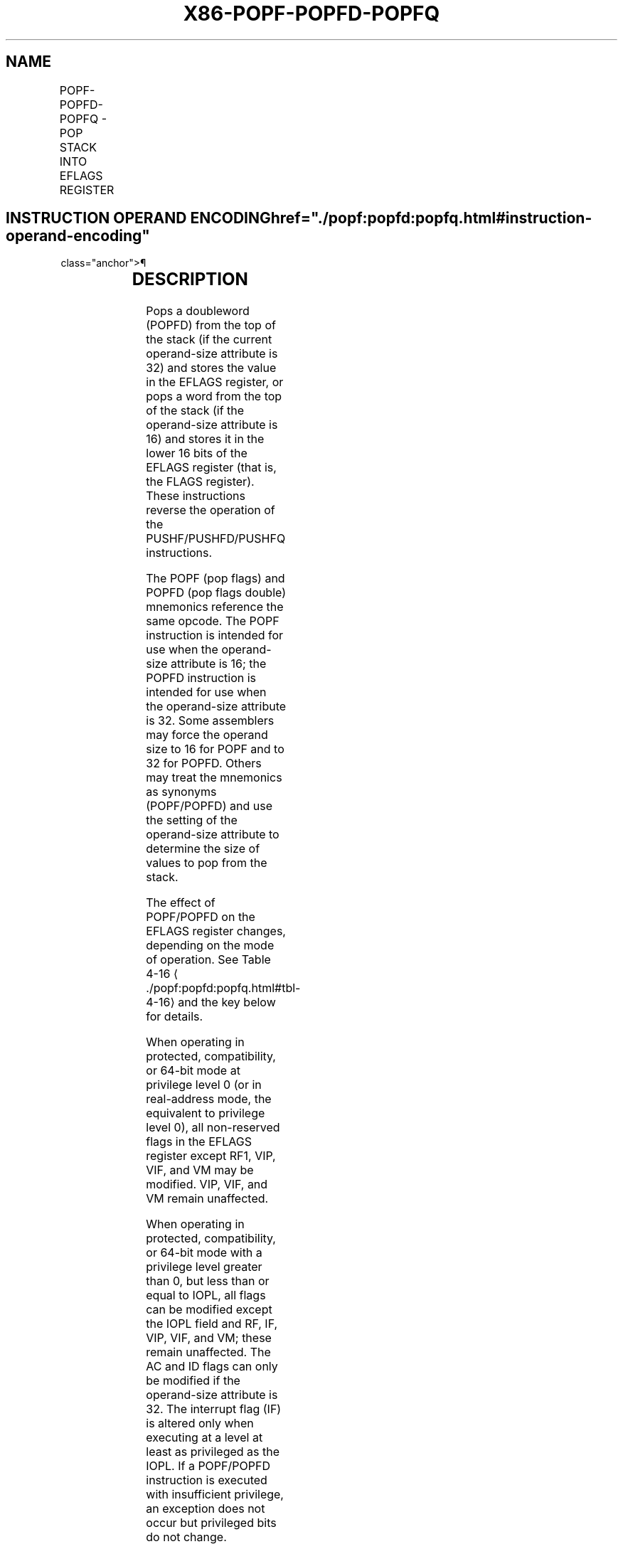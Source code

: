 '\" t
.nh
.TH "X86-POPF-POPFD-POPFQ" "7" "December 2023" "Intel" "Intel x86-64 ISA Manual"
.SH NAME
POPF-POPFD-POPFQ - POP STACK INTO EFLAGS REGISTER
.TS
allbox;
l l l l l l 
l l l l l l .
\fBOpcode\fP	\fBInstruction\fP	\fBOp/En\fP	\fB64-Bit Mode\fP	\fBCompat/Leg Mode\fP	\fBDescription\fP
9D	POPF	ZO	Valid	Valid	T{
Pop top of stack into lower 16 bits of EFLAGS.
T}
9D	POPFD	ZO	N.E.	Valid	Pop top of stack into EFLAGS.
9D	POPFQ	ZO	Valid	N.E.	T{
Pop top of stack and zero-extend into RFLAGS.
T}
.TE

.SH INSTRUCTION OPERAND ENCODING  href="./popf:popfd:popfq.html#instruction-operand-encoding"
class="anchor">¶

.TS
allbox;
l l l l l 
l l l l l .
\fBOp/En\fP	\fBOperand 1\fP	\fBOperand 2\fP	\fBOperand 3\fP	\fBOperand 4\fP
ZO	N/A	N/A	N/A	N/A
.TE

.SH DESCRIPTION
Pops a doubleword (POPFD) from the top of the stack (if the current
operand-size attribute is 32) and stores the value in the EFLAGS
register, or pops a word from the top of the stack (if the operand-size
attribute is 16) and stores it in the lower 16 bits of the EFLAGS
register (that is, the FLAGS register). These instructions reverse the
operation of the PUSHF/PUSHFD/PUSHFQ instructions.

.PP
The POPF (pop flags) and POPFD (pop flags double) mnemonics reference
the same opcode. The POPF instruction is intended for use when the
operand-size attribute is 16; the POPFD instruction is intended for use
when the operand-size attribute is 32. Some assemblers may force the
operand size to 16 for POPF and to 32 for POPFD. Others may treat the
mnemonics as synonyms (POPF/POPFD) and use the setting of the
operand-size attribute to determine the size of values to pop from the
stack.

.PP
The effect of POPF/POPFD on the EFLAGS register changes, depending on
the mode of operation. See Table
4-16
\[la]./popf:popfd:popfq.html#tbl\-4\-16\[ra] and the key below for details.

.PP
When operating in protected, compatibility, or 64-bit mode at privilege
level 0 (or in real-address mode, the equivalent to privilege level 0),
all non-reserved flags in the EFLAGS register except RF1,
VIP, VIF, and VM may be modified. VIP, VIF, and VM remain unaffected.

.PP
When operating in protected, compatibility, or 64-bit mode with a
privilege level greater than 0, but less than or equal to IOPL, all
flags can be modified except the IOPL field and RF, IF, VIP, VIF, and
VM; these remain unaffected. The AC and ID flags can only be modified if
the operand-size attribute is 32. The interrupt flag (IF) is altered
only when executing at a level at least as privileged as the IOPL. If a
POPF/POPFD instruction is executed with insufficient privilege, an
exception does not occur but privileged bits do not change.

.PP
When operating in virtual-8086 mode (EFLAGS.VM = 1) without the
virtual-8086 mode extensions (CR4.VME = 0), the POPF/POPFD instructions
can be used only if IOPL = 3; otherwise, a general-protection exception
(#GP) occurs. If the virtual-8086 mode extensions are enabled (CR4.VME =
1), POPF (but not POPFD) can be executed in virtual-8086 mode with IOPL
&lt; 3.

.PP
(The protected-mode virtual-interrupt feature — enabled by setting
CR4.PVI — affects the CLI and STI instructions in the same manner as the
virtual-8086 mode extensions. POPF, however, is not affected by
CR4.PVI.)

.PP
In 64-bit mode, the mnemonic assigned is POPFQ (note that the 32-bit
operand is not encodable). POPFQ pops 64 bits from the stack. Reserved
bits of RFLAGS (including the upper 32 bits of RFLAGS) are not affected.

.PP
See Chapter 3 of the Intel® 64 and IA-32 Architectures
Software Developer’s Manual, Volume 1, for more information about the
EFLAGS registers.

.PP
.RS

.PP
1\&. RF is always zero after the execution of POPF. This is because
POPF, like all instructions, clears RF as it begins to execute.

.RE

.PP
.RS

.PP
1\&. #GP fault - no flag update

.PP
2\&. #GP fault with no flag update if VIP=1 in EFLAGS register and
IF=1 in FLAGS value on stack

.PP
3\&. #GP fault with no flag update if TF=1 in FLAGS value on stack

.RE

.TS
allbox;
l l 
l l .
\fBKey\fP	\fB\fP
\fBS\fP	Updated from stack
\fBSV\fP	T{
Updated from IF (bit 9) in FLAGS value on stack
T}
\fBN\fP	No change in value
\fBX\fP	No EFLAGS update
\fB0\fP	Value is cleared
.TE

.SH OPERATION
.EX
IF EFLAGS.VM = 0 (* Not in Virtual-8086 Mode *)
    THEN IF CPL = 0 OR CR0.PE = 0
        THEN
            IF OperandSize = 32;
                THEN
                    EFLAGS := Pop(); (* 32-bit pop *)
                    (* All non-reserved flags except RF, VIP, VIF, and VM can be modified;
                    VIP, VIF, VM, and all reserved bits are unaffected. RF is cleared. *)
                ELSE IF (Operandsize = 64)
                    RFLAGS = Pop(); (* 64-bit pop *)
                    (* All non-reserved flags except RF, VIP, VIF, and VM can be modified;
                    VIP, VIF, VM, and all reserved bits are unaffected. RF is cleared. *)
                ELSE (* OperandSize = 16 *)
                    EFLAGS[15:0] := Pop(); (* 16-bit pop *)
                    (* All non-reserved flags can be modified. *)
            FI;
        ELSE (* CPL > 0 *)
            IF OperandSize = 32
                THEN
                    IF CPL > IOPL
                        THEN
                            EFLAGS := Pop(); (* 32-bit pop *)
                            (* All non-reserved bits except IF, IOPL, VIP, VIF, VM, and RF can be modified;
                            IF, IOPL, VIP, VIF, VM, and all reserved bits are unaffected; RF is cleared. *)
                        ELSE
                            EFLAGS := Pop(); (* 32-bit pop *)
                            (* All non-reserved bits except IOPL, VIP, VIF, VM, and RF can be modified;
                            IOPL, VIP, VIF, VM, and all reserved bits are unaffected; RF is cleared. *)
                    FI;
                ELSE IF (Operandsize = 64)
                    IF CPL > IOPL
                        THEN
                            RFLAGS := Pop(); (* 64-bit pop *)
                            (* All non-reserved bits except IF, IOPL, VIP, VIF, VM, and RF can be modified;
                            IF, IOPL, VIP, VIF, VM, and all reserved bits are unaffected; RF is cleared. *)
                        ELSE
                            RFLAGS := Pop(); (* 64-bit pop *)
                            (* All non-reserved bits except IOPL, VIP, VIF, VM, and RF can be modified;
                            IOPL, VIP, VIF, VM, and all reserved bits are unaffected; RF is cleared. *)
                    FI;
                ELSE (* OperandSize = 16 *)
                    EFLAGS[15:0] := Pop(); (* 16-bit pop *)
                    (* All non-reserved bits except IOPL can be modified; IOPL and all
                    reserved bits are unaffected. *)
            FI;
        FI;
    ELSE (* In virtual-8086 mode *)
        IF IOPL = 3
            THEN
                IF OperandSize = 32
                    THEN
                        EFLAGS := Pop();
                        (* All non-reserved bits except IOPL, VIP, VIF, VM, and RF can be modified;
                        VIP, VIF, VM, IOPL, and all reserved bits are unaffected. RF is cleared. *)
                    ELSE
                        EFLAGS[15:0] := Pop(); FI;
                        (* All non-reserved bits except IOPL can be modified; IOPL and all reserved bits are unaffected. *)
                FI;
            ELSE (* IOPL < 3 *)
                IF (Operandsize = 32) OR (CR4.VME = 0)
                    THEN #GP(0); (* Trap to virtual-8086 monitor. *)
                    ELSE (* Operandsize = 16 and CR4.VME = 1 *)
                        tempFLAGS := Pop();
                        IF (EFLAGS.VIP = 1 AND tempFLAGS[9] = 1) OR tempFLAGS[8] = 1
                            THEN #GP(0);
                            ELSE
                                EFLAGS.VIF := tempFLAGS[9];
                                EFLAGS[15:0] := tempFLAGS;
                                (* All non-reserved bits except IOPL and IF can be modified;
                                IOPL, IF, and all reserved bits are unaffected. *)
                        FI;
                FI;
        FI;
FI;
.EE

.SH FLAGS AFFECTED
All flags may be affected; see the Operation section for details.

.SH PROTECTED MODE EXCEPTIONS  href="./popf:popfd:popfq.html#protected-mode-exceptions"
class="anchor">¶

.TS
allbox;
l l 
l l .
\fB\fP	\fB\fP
#SS(0)	T{
If the top of stack is not within the stack segment.
T}
#PF(fault-code)	If a page fault occurs.
#AC(0)	T{
If an unaligned memory reference is made while CPL = 3 and alignment checking is enabled.
T}
#UD	If the LOCK prefix is used.
.TE

.SH REAL-ADDRESS MODE EXCEPTIONS  href="./popf:popfd:popfq.html#real-address-mode-exceptions"
class="anchor">¶

.TS
allbox;
l l 
l l .
\fB\fP	\fB\fP
#SS	T{
If the top of stack is not within the stack segment.
T}
#UD	If the LOCK prefix is used.
.TE

.SH VIRTUAL-8086 MODE EXCEPTIONS  href="./popf:popfd:popfq.html#virtual-8086-mode-exceptions"
class="anchor">¶

.TS
allbox;
l l 
l l .
\fB\fP	\fB\fP
#GP(0)	If IOPL &lt; 3 and VME is not enabled.
	If IOPL &lt; 3 and the 32-bit operand size is used.
	If IOPL &lt; 3, EFLAGS.VIP = 1, and bit 9 (IF) is set in the FLAGS value on the stack.
	If IOPL &lt; 3 and bit 8 (TF) is set in the FLAGS value on the stack.
	T{
If an attempt is made to execute the POPF/POPFD instruction with an operand-size override prefix.
T}
#SS(0)	T{
If the top of stack is not within the stack segment.
T}
#PF(fault-code)	If a page fault occurs.
#AC(0)	T{
If an unaligned memory reference is made while alignment checking is enabled.
T}
#UD	If the LOCK prefix is used.
.TE

.SH COMPATIBILITY MODE EXCEPTIONS  href="./popf:popfd:popfq.html#compatibility-mode-exceptions"
class="anchor">¶

.PP
Same as for protected mode exceptions.

.SH 64-BIT MODE EXCEPTIONS  href="./popf:popfd:popfq.html#64-bit-mode-exceptions"
class="anchor">¶

.TS
allbox;
l l 
l l .
\fB\fP	\fB\fP
#SS(0)	T{
If the stack address is in a non-canonical form.
T}
#PF(fault-code)	If a page fault occurs.
#AC(0)	T{
If alignment checking is enabled and an unaligned memory reference is made while the current privilege level is 3.
T}
#UD	If the LOCK prefix is used.
.TE

.SH COLOPHON
This UNOFFICIAL, mechanically-separated, non-verified reference is
provided for convenience, but it may be
incomplete or
broken in various obvious or non-obvious ways.
Refer to Intel® 64 and IA-32 Architectures Software Developer’s
Manual
\[la]https://software.intel.com/en\-us/download/intel\-64\-and\-ia\-32\-architectures\-sdm\-combined\-volumes\-1\-2a\-2b\-2c\-2d\-3a\-3b\-3c\-3d\-and\-4\[ra]
for anything serious.

.br
This page is generated by scripts; therefore may contain visual or semantical bugs. Please report them (or better, fix them) on https://github.com/MrQubo/x86-manpages.
